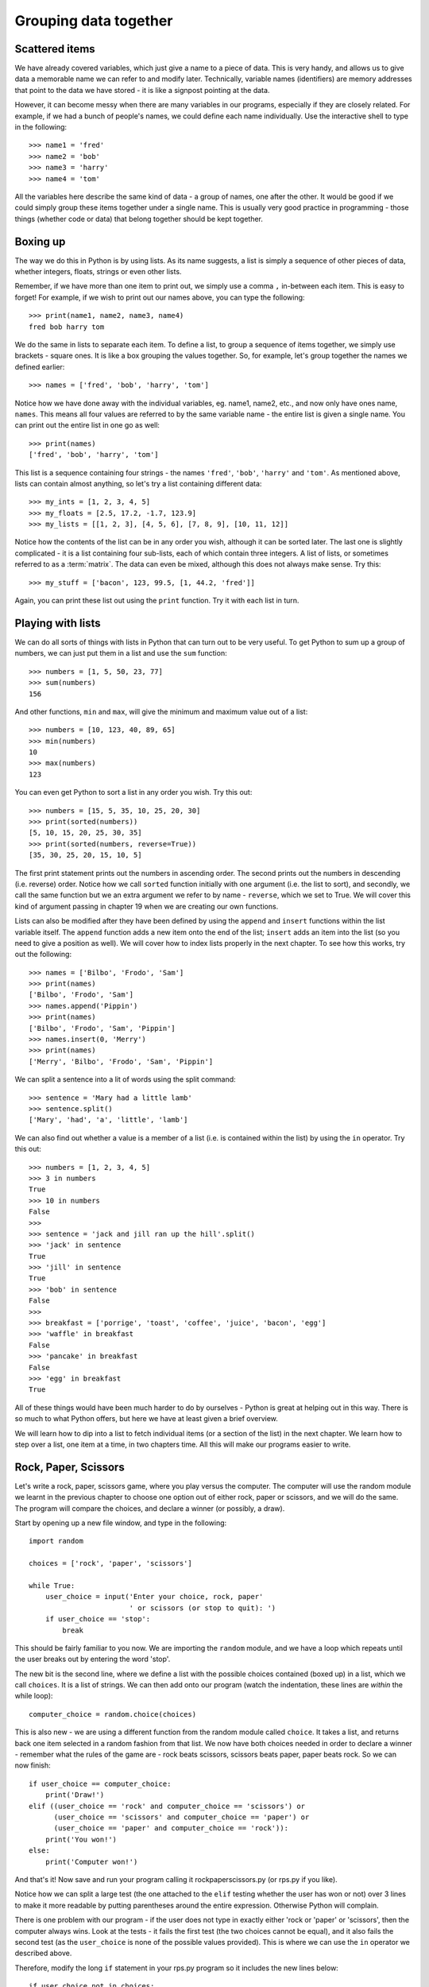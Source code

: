 Grouping data together
======================

.. quote::
    :author: Bill Bryson

    A computer is a stupid machine with the ability to do incredibly smart things, while computer programmers are smart people with the ability to do incredibly stupid things. They are, in short, a perfect match.

Scattered items
---------------

We have already covered variables, which just give a name to a piece of data.  This is very handy, and allows us to give data a memorable name we can refer to and modify later.  Technically, variable names (identifiers) are memory addresses that point to the data we have stored - it is like a signpost pointing at the data.

However, it can become messy when there are many variables in our programs, especially if they are closely related.  For example, if we had a bunch of people's names, we could define each name individually.  Use the interactive shell to type in the following::

    >>> name1 = 'fred'
    >>> name2 = 'bob'
    >>> name3 = 'harry'
    >>> name4 = 'tom'
    
All the variables here describe the same kind of data - a group of names, one after the other.  It would be good if we could simply group these items together under a single name.  This is usually very good practice in programming - those things (whether code or data) that belong together should be kept together.

Boxing up
---------

The way we do this in Python is by using lists.  As its name suggests, a list is simply a sequence of other pieces of data, whether integers, floats, strings or even other lists.

Remember, if we have more than one item to print out, we simply use a comma ``,`` in-between each item.  This is easy to forget!  For example, if we wish to print out our names above, you can type the following::

    >>> print(name1, name2, name3, name4)
    fred bob harry tom
    
We do the same in lists to separate each item.  To define a list, to group a sequence of items together, we simply use brackets - square ones.  It is like a box grouping the values together.  So, for example, let's group together the names we defined earlier::

    >>> names = ['fred', 'bob', 'harry', 'tom']
    
Notice how we have done away with the individual variables, eg. name1, name2, etc., and now only have ones name, ``names``.  This means all four values are referred to by the same variable name - the entire list is given a single name.  You can print out the entire list in one go as well::

    >>> print(names)
    ['fred', 'bob', 'harry', 'tom']

This list is a sequence containing four strings - the names ``'fred'``, ``'bob'``, ``'harry'`` and ``'tom'``.  As mentioned above, lists can contain almost anything, so let's try a list containing different data::

    >>> my_ints = [1, 2, 3, 4, 5]
    >>> my_floats = [2.5, 17.2, -1.7, 123.9]
    >>> my_lists = [[1, 2, 3], [4, 5, 6], [7, 8, 9], [10, 11, 12]]
    
Notice how the contents of the list can be in any order you wish, although it can be sorted later.  The last one is slightly complicated - it is a list containing four sub-lists, each of which contain three integers.  A list of lists, or sometimes referred to as a :term:`matrix`.  The data can even be mixed, although this does not always make sense.  Try this::

    >>> my_stuff = ['bacon', 123, 99.5, [1, 44.2, 'fred']]
    
Again, you can print these list out using the ``print`` function.  Try it with each list in turn.

Playing with lists
------------------

We can do all sorts of things with lists in Python that can turn out to be very useful.  To get Python to sum up a group of numbers, we can just put them in a list and use the ``sum`` function::

    >>> numbers = [1, 5, 50, 23, 77]
    >>> sum(numbers)
    156
    
And other functions, ``min`` and ``max``, will give the minimum and maximum value out of a list::

    >>> numbers = [10, 123, 40, 89, 65]
    >>> min(numbers)
    10
    >>> max(numbers)
    123

You can even get Python to sort a list in any order you wish.  Try this out::

    >>> numbers = [15, 5, 35, 10, 25, 20, 30]
    >>> print(sorted(numbers))
    [5, 10, 15, 20, 25, 30, 35]
    >>> print(sorted(numbers, reverse=True))
    [35, 30, 25, 20, 15, 10, 5]
    
The first print statement prints out the numbers in ascending order.  The second prints out the numbers in descending (i.e. reverse) order.  Notice how we call ``sorted`` function initially with one argument (i.e. the list to sort), and secondly, we call the same function but we an extra argument we refer to by name - ``reverse``, which we set to True.  We will cover this kind of argument passing in chapter 19 when we are creating our own functions.

Lists can also be modified after they have been defined by using the ``append`` and ``insert`` functions within the list variable itself.  The ``append`` function adds a new item onto the end of the list; ``insert`` adds an item into the list (so you need to give a position as well).  We will cover how to index lists properly in the next chapter.  To see how this works, try out the following::

    >>> names = ['Bilbo', 'Frodo', 'Sam']
    >>> print(names)
    ['Bilbo', 'Frodo', 'Sam']
    >>> names.append('Pippin')
    >>> print(names)
    ['Bilbo', 'Frodo', 'Sam', 'Pippin']
    >>> names.insert(0, 'Merry')
    >>> print(names)
    ['Merry', 'Bilbo', 'Frodo', 'Sam', 'Pippin']
    
We can split a sentence into a lit of words using the split command::

    >>> sentence = 'Mary had a little lamb'
    >>> sentence.split()
    ['Mary', 'had', 'a', 'little', 'lamb']
    
We can also find out whether a value is a member of a list (i.e. is contained within the list) by using the ``in`` operator.  Try this out::

    >>> numbers = [1, 2, 3, 4, 5]
    >>> 3 in numbers
    True
    >>> 10 in numbers
    False
    >>> 
    >>> sentence = 'jack and jill ran up the hill'.split()
    >>> 'jack' in sentence
    True
    >>> 'jill' in sentence
    True
    >>> 'bob' in sentence
    False
    >>> 
    >>> breakfast = ['porrige', 'toast', 'coffee', 'juice', 'bacon', 'egg']
    >>> 'waffle' in breakfast
    False
    >>> 'pancake' in breakfast
    False
    >>> 'egg' in breakfast
    True
    
All of these things would have been much harder to do by ourselves - Python is great at helping out in this way.  There is so much to what Python offers, but here we have at least given a brief overview.

We will learn how to dip into a list to fetch individual items (or a section of the list) in the next chapter.  We learn how to step over a list, one item at a time, in two chapters time.  All this will make our programs easier to write.

Rock, Paper, Scissors
---------------------

Let's write a rock, paper, scissors game, where you play versus the computer.  The computer will use the random module we learnt in the previous chapter to choose one option out of either rock, paper or scissors, and we will do the same.  The program will compare the choices, and declare a winner (or possibly, a draw).

Start by opening up a new file window, and type in the following::

    import random
    
    choices = ['rock', 'paper', 'scissors']
    
    while True:
        user_choice = input('Enter your choice, rock, paper'
                            ' or scissors (or stop to quit): ')
        if user_choice == 'stop':
            break

This should be fairly familiar to you now.  We are importing the ``random`` module, and we have a loop which repeats until the user breaks out by entering the word 'stop'.

The new bit is the second line, where we define a list with the possible choices contained (boxed up) in a list, which we call ``choices``.  It is a list of strings.  We can then add onto our program (watch the indentation, these lines are *within* the while loop)::

    computer_choice = random.choice(choices)
        
This is also new - we are using a different function from the random module called ``choice``.  It takes a list, and returns back one item selected in a random fashion from that list.  We now have both choices needed in order to declare a winner - remember what the rules of the game are - rock beats scissors, scissors beats paper, paper beats rock.  So we can now finish::

    if user_choice == computer_choice:
        print('Draw!')
    elif ((user_choice == 'rock' and computer_choice == 'scissors') or
          (user_choice == 'scissors' and computer_choice == 'paper') or
          (user_choice == 'paper' and computer_choice == 'rock')):
        print('You won!')
    else:
        print('Computer won!')
            
And that's it!  Now save and run your program calling it rockpaperscissors.py (or rps.py if you like).  

Notice how we can split a large test (the one attached to the ``elif`` testing whether the user has won or not) over 3 lines to make it more readable by putting parentheses around the entire expression.  Otherwise Python will complain.

There is one problem with our program - if the user does not type in exactly either 'rock or 'paper' or 'scissors', then the computer always wins.  Look at the tests - it fails the first test (the two choices cannot be equal), and it also fails the second test (as the ``user_choice`` is none of the possible values provided).  This is where we can use the ``in`` operator we described above.

Therefore, modify the long ``if`` statement in your rps.py program so it includes the new lines below::

    if user_choice not in choices:
        print('Not a valid choice, please try again.')
    elif user_choice == computer_choice:
        print('Draw!')
    elif ((user_choice == 'rock' and computer_choice == 'scissors') or
          (user_choice == 'scissors' and computer_choice == 'paper') or
          (user_choice == 'paper' and computer_choice == 'rock')):
        print('You won!')
    else:
        print('Computer won!')

Careful - you need to enter the first two new lines, and also change the existing ``if`` to an ``elif`` - otherwise, there would be two independent ``if`` statements instead of a series of tests following on from one another.

Now try our your program again.  It should behave itself whatever the user types in.

Exercises
---------

1. Modify your rps.py program so that it prints out what the choices were, particularly the computer choice.  It is nice for the user to know how they won or lost a game!

2. Write a program called sizes.py to use the ``turtle`` module to draw a shape (e.g. a circle) with a fill color randomly selected.  You could defined your colors such as ``colors = ['red', 'green', 'blue', 'magenta', 'cyan', 'yellow']``, and use the ``random.choice`` function to choose between them, passing the result into ``turtle.fillcolor`` function.  Don't forget to call ``turtle.begin_fill`` and ``turtle.end_fill`` before and after drawing your shape, respectively!

Things to remember
------------------

1. To group a number of items together we box them together using square brackets, with an opening bracket ``[`` at the beginning, and a closing bracket ``]`` at the end.

2. Separate each item within the list using a comma.

3. Use the ``in`` operator to test whether a value is contained by the list.

4. Use the ``choice`` function from the ``random`` module to select one item, chosen in a random fashion, from a list of possible items.

5. We now know five types of data - integers, floats, strings, booleans and lists.  Lists can contain any of the other types of data, including sub-lists!
